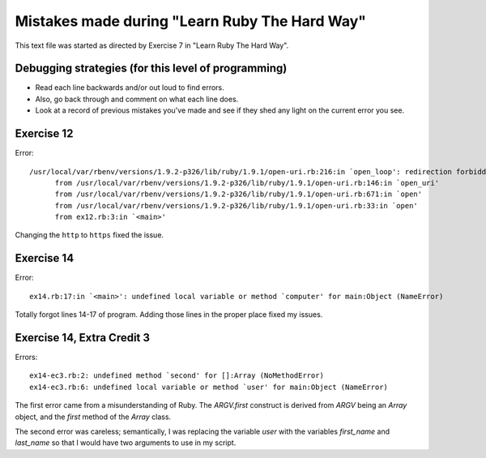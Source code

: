 Mistakes made during "Learn Ruby The Hard Way"
##############################################

This text file was started as directed by Exercise 7 in "Learn Ruby The Hard Way".

Debugging strategies (for this level of programming)
====================================================

- Read each line backwards and/or out loud to find errors.
- Also, go back through and comment on what each line does.
- Look at a record of previous mistakes you've made and see
  if they shed any light on the current error you see.

Exercise 12
===========

Error::

  /usr/local/var/rbenv/versions/1.9.2-p326/lib/ruby/1.9.1/open-uri.rb:216:in `open_loop': redirection forbidden: http://www.ruby-lang.org/en -> https://www.ruby-lang.org/en (RuntimeError)
        from /usr/local/var/rbenv/versions/1.9.2-p326/lib/ruby/1.9.1/open-uri.rb:146:in `open_uri'
        from /usr/local/var/rbenv/versions/1.9.2-p326/lib/ruby/1.9.1/open-uri.rb:671:in `open'
        from /usr/local/var/rbenv/versions/1.9.2-p326/lib/ruby/1.9.1/open-uri.rb:33:in `open'
        from ex12.rb:3:in `<main>'

Changing the ``http`` to ``https`` fixed the issue.

Exercise 14
===========

Error::

  ex14.rb:17:in `<main>': undefined local variable or method `computer' for main:Object (NameError)

Totally forgot lines 14-17 of program. Adding those lines in the
proper place fixed my issues.

Exercise 14, Extra Credit 3
===========================

Errors::

  ex14-ec3.rb:2: undefined method `second' for []:Array (NoMethodError)
  ex14-ec3.rb:6: undefined local variable or method `user' for main:Object (NameError)

The first error came from a misunderstanding of Ruby. The `ARGV.first`
construct is derived from `ARGV` being an `Array` object, and the
`first` method of the `Array` class.

The second error was careless; semantically, I was replacing the
variable `user` with the variables `first_name` and `last_name` so
that I would have two arguments to use in my script.
